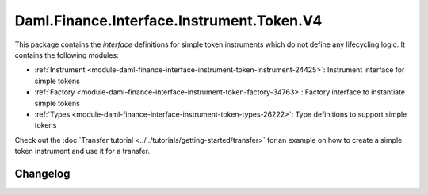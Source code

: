 .. Copyright (c) 2023 Digital Asset (Switzerland) GmbH and/or its affiliates. All rights reserved.
.. SPDX-License-Identifier: Apache-2.0

Daml.Finance.Interface.Instrument.Token.V4
##########################################

This package contains the *interface* definitions for simple token instruments which do not define
any lifecycling logic. It contains the following modules:

- :ref:`Instrument <module-daml-finance-interface-instrument-token-instrument-24425>`:
  Instrument interface for simple tokens
- :ref:`Factory <module-daml-finance-interface-instrument-token-factory-34763>`:
  Factory interface to instantiate simple tokens
- :ref:`Types <module-daml-finance-interface-instrument-token-types-26222>`:
  Type definitions to support simple tokens

Check out the :doc:`Transfer tutorial <../../tutorials/getting-started/transfer>` for an example on
how to create a simple token instrument and use it for a transfer.

Changelog
*********
